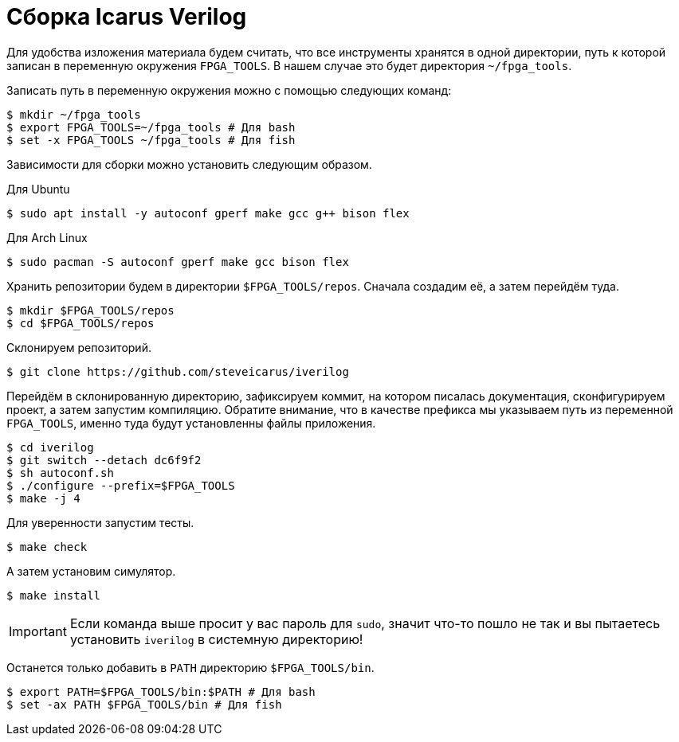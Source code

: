 = Сборка Icarus Verilog

Для удобства изложения материала будем считать, что все инструменты хранятся в одной директории, путь к которой записан в переменную окружения `FPGA_TOOLS`.
В нашем случае это будет директория `~/fpga_tools`.

Записать путь в переменную окружения можно с помощью следующих команд:
[,console]
----
$ mkdir ~/fpga_tools
$ export FPGA_TOOLS=~/fpga_tools # Для bash
$ set -x FPGA_TOOLS ~/fpga_tools # Для fish
----

Зависимости для сборки можно установить следующим образом.

Для Ubuntu::
[,console]
----
$ sudo apt install -y autoconf gperf make gcc g++ bison flex
----

Для Arch Linux::
[,console]
----
$ sudo pacman -S autoconf gperf make gcc bison flex
----

Хранить репозитории будем в директории `$FPGA_TOOLS/repos`.
Сначала создадим её, а затем перейдём туда.
[,console]
----
$ mkdir $FPGA_TOOLS/repos
$ cd $FPGA_TOOLS/repos
----

Склонируем репозиторий.
[,console]
----
$ git clone https://github.com/steveicarus/iverilog
----

Перейдём в склонированную директорию, зафиксируем коммит, на котором писалась документация, сконфигурируем проект, а затем запустим компиляцию.
Обратите внимание, что в качестве префикса мы указываем путь из переменной `FPGA_TOOLS`, именно туда будут установленны файлы приложения.
[,console]
----
$ cd iverilog
$ git switch --detach dc6f9f2
$ sh autoconf.sh
$ ./configure --prefix=$FPGA_TOOLS
$ make -j 4
----

Для уверенности запустим тесты.
[,console]
----
$ make check
----

А затем установим симулятор.
[,console]
----
$ make install
----
IMPORTANT: Если команда выше просит у вас пароль для `sudo`, значит что-то пошло не так и вы пытаетесь установить `iverilog` в системную директорию!

Останется только добавить в `PATH` директорию `$FPGA_TOOLS/bin`.
[,console]
----
$ export PATH=$FPGA_TOOLS/bin:$PATH # Для bash
$ set -ax PATH $FPGA_TOOLS/bin # Для fish
----
